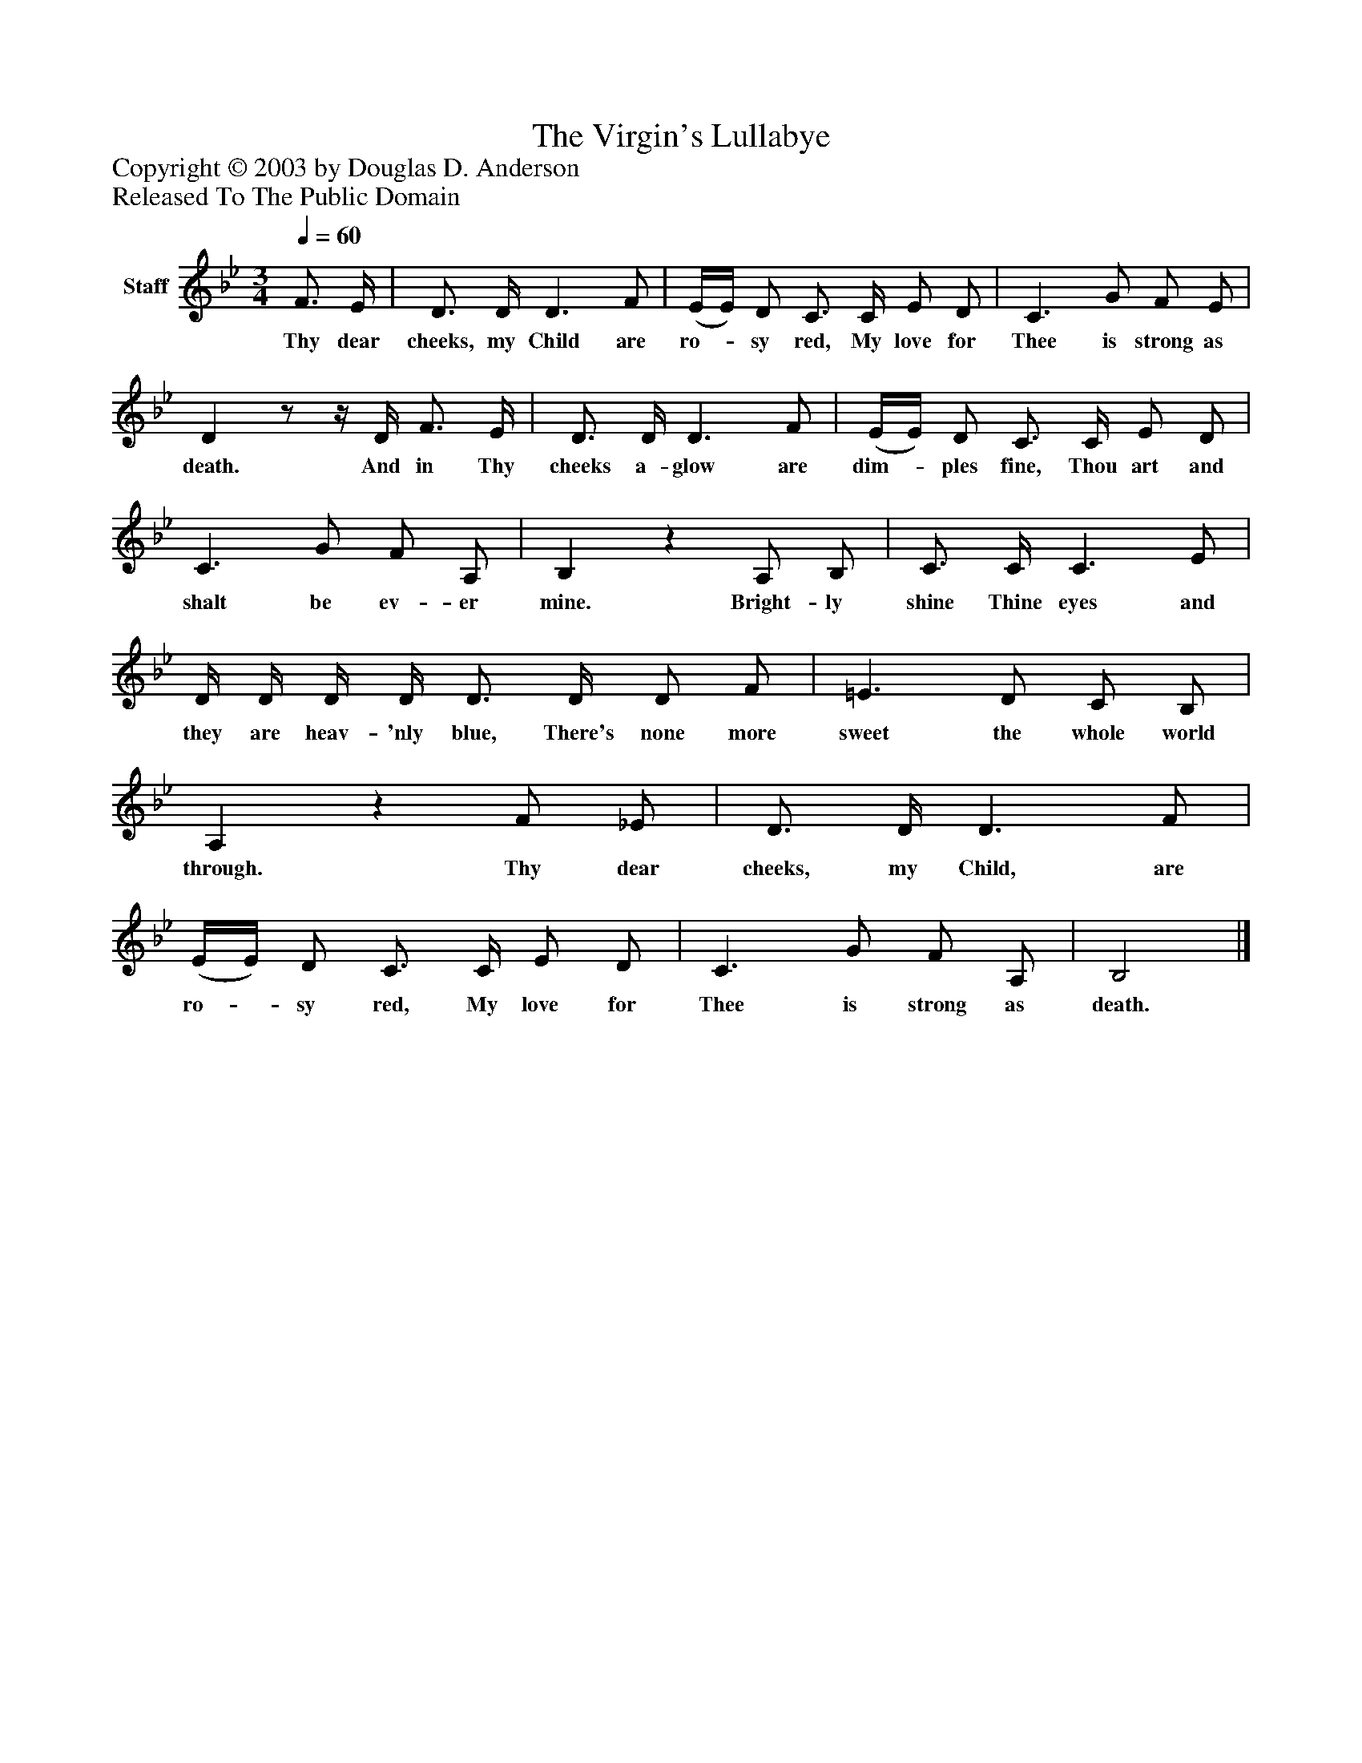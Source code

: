 %%abc-creator mxml2abc 1.4
%%abc-version 2.0
%%continueall true
%%titletrim true
%%titleformat A-1 T C1, Z-1, S-1
X: 0
T: The Virgin's Lullabye
Z: Copyright © 2003 by Douglas D. Anderson
Z: Released To The Public Domain
L: 1/4
M: 3/4
Q: 1/4=60
V: P1 name="Staff"
%%MIDI program 1 19
K: Bb
[V: P1]  F3/4 E/4 | D3/4 D/4 D3/ F/ | (E/4E/4) D/ C3/4 C/4 E/ D/ | C3/ G/ F/ E/ | Dz/z/4 D/4 F3/4 E/4 | D3/4 D/4 D3/ F/ | (E/4E/4) D/ C3/4 C/4 E/ D/ | C3/ G/ F/ A,/ | B,z A,/ B,/ | C3/4 C/4 C3/ E/ | D/4 D/4 D/4 D/4 D3/4 D/4 D/ F/ | =E3/ D/ C/ B,/ | A,z F/ _E/ | D3/4 D/4 D3/ F/ | (E/4E/4) D/ C3/4 C/4 E/ D/ | C3/ G/ F/ A,/ | B,2|]
w: Thy dear cheeks, my Child are ro-_ sy red, My love for Thee is strong as death. And in Thy cheeks a- glow are dim-_ ples fine, Thou art and shalt be ev- er mine. Bright- ly shine Thine eyes and they are heav- 'nly blue, There's none more sweet the whole world through. Thy dear cheeks, my Child, are ro-_ sy red, My love for Thee is strong as death.

